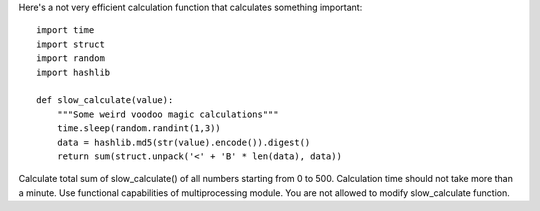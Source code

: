 Here's a not very efficient calculation function that calculates something important::

    import time
    import struct
    import random
    import hashlib

    def slow_calculate(value):
        """Some weird voodoo magic calculations"""
        time.sleep(random.randint(1,3))
        data = hashlib.md5(str(value).encode()).digest()
        return sum(struct.unpack('<' + 'B' * len(data), data))

Calculate total sum of slow_calculate() of all numbers starting from 0 to 500.
Calculation time should not take more than a minute. Use functional capabilities of multiprocessing module.
You are not allowed to modify slow_calculate function.
